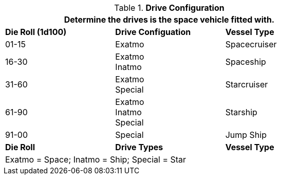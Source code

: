 // Table 52.4 Drive Types
.*Drive Configuration*
[width="75%",cols="3*^",frame="all", stripes="even"]
|===
3+<|Determine the drives is the space vehicle fitted with.

s|Die Roll (1d100)
s|Drive Configuation
s|Vessel Type

|01-15
|Exatmo
|Spacecruiser

|16-30
|Exatmo +
Inatmo
|Spaceship

|31-60
|Exatmo +
Special
|Starcruiser

|61-90
|Exatmo +
Inatmo +
Special
|Starship

|91-00
|Special
|Jump Ship

s|Die Roll
s|Drive Types
s|Vessel Type

3+<|Exatmo = Space; Inatmo = Ship; Special = Star
|===
